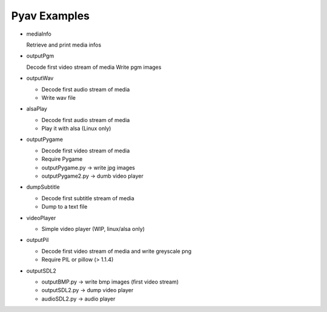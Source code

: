 =================
 Pyav Examples
=================


* mediaInfo

  Retrieve and print media infos 


* outputPgm

  Decode first video stream of media
  Write pgm images


* outputWav

  * Decode first audio stream of media
  
  * Write wav file


* alsaPlay

  * Decode first audio stream of media

  * Play it with alsa (Linux only)


* outputPygame

  * Decode first video stream of media
  
  * Require Pygame

  * outputPygame.py -> write jpg images
  
  * outputPygame2.py -> dumb video player


* dumpSubtitle

  * Decode first subtitle stream of media
  
  * Dump to a text file


* videoPlayer

  * Simple video player (WIP, linux/alsa only) 


* outputPil

  * Decode first video stream of media and write greyscale png
  
  * Require PIL or pillow (> 1.1.4)

* outputSDL2

  * outputBMP.py -> write bmp images (first video stream)

  * outputSDL2.py -> dump video player

  * audioSDL2.py -> audio player
